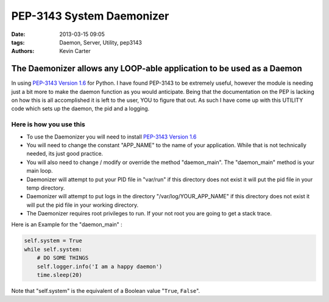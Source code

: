 PEP-3143 System Daemonizer
##########################
:date: 2013-03-15 09:05
:tags: Daemon, Server, Utility, pep3143
:Authors: Kevin Carter


The Daemonizer allows any LOOP-able application to be used as a Daemon
======================================================================

In using `PEP-3143 Version 1.6`_ for Python. I have found PEP-3143 to be extremely useful, however the module is needing just a bit more to make the daemon function as you would anticipate. Being that the documentation on the PEP is lacking on how this is all accomplished it is left to the user, YOU to figure that out.  As such I have come up with this UTILITY code which sets up the daemon, the pid and a logging.


Here is how you use this
~~~~~~~~~~~~~~~~~~~~~~~~

* To use the Daemonizer you will need to install `PEP-3143 Version 1.6`_
* You will need to change the constant "APP_NAME" to the name of your application. While that is not technically needed, its just good practice.
* You will also need to change / modify or override the method "daemon_main". The "daemon_main" method is your main loop.
* Daemonizer will attempt to put your PID file in "var/run" if this directory does not exist it will put the pid file in your temp directory.
* Daemonizer will attempt to put logs in the directory "/var/log/YOUR_APP_NAME" if this directory does not exist it will put the pid file in your working directory.
* The Daemonizer requires root privileges to run. If your not root you are going to get a stack trace.


Here is an Example for the "daemon_main" :


.. code-block:: python

    self.system = True
    while self.system:
        # DO SOME THINGS
        self.logger.info('I am a happy daemon')
        time.sleep(20)


Note that "self.system" is the equivalent of a Boolean value "``True``, ``False``".


.. _PEP-3143 Version 1.6: http://www.python.org/dev/peps/pep-3143/
